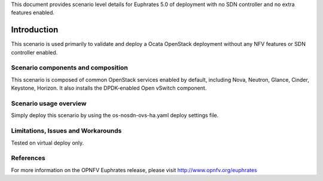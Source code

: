 .. This work is licensed under a Creative Commons Attribution 4.0 International License.
.. http://creativecommons.org/licenses/by/4.0
.. (c) 2017 Mirantis Inc., Enea Software AB and others

This document provides scenario level details for Euphrates 5.0 of
deployment with no SDN controller and no extra features enabled.

============
Introduction
============

This scenario is used primarily to validate and deploy a Ocata OpenStack
deployment without any NFV features or SDN controller enabled.


Scenario components and composition
===================================

This scenario is composed of common OpenStack services enabled by default,
including Nova, Neutron, Glance, Cinder, Keystone, Horizon. It also installs
the DPDK-enabled Open vSwitch component.


Scenario usage overview
=======================

Simply deploy this scenario by using the os-nosdn-ovs-ha.yaml deploy
settings file.


Limitations, Issues and Workarounds
===================================

Tested on virtual deploy only.

References
==========

For more information on the OPNFV Euphrates release, please visit
http://www.opnfv.org/euphrates

